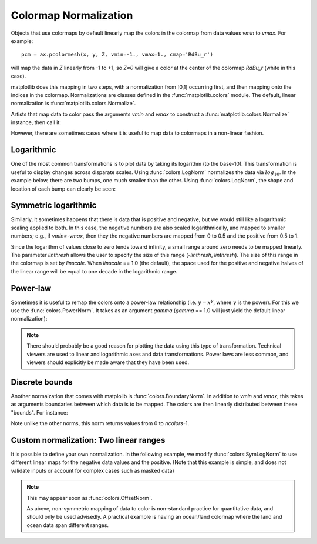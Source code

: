 .. _colormapnorm-tutorial:

Colormap Normalization
======================

Objects that use colormaps by default linearly map the colors in the
colormap from data values *vmin* to *vmax*.  For example::

    pcm = ax.pcolormesh(x, y, Z, vmin=-1., vmax=1., cmap='RdBu_r')

will map the data in *Z* linearly from -1 to +1, so *Z=0* will
give a color at the center of the colormap *RdBu_r* (white in this
case).

matplotlib does this mapping in two steps, with a normalization from
[0,1] occurring first, and then mapping onto the indices in the
colormap.  Normalizations are classes defined in the
:func:`matplotlib.colors` module.  The default, linear normalization is
:func:`matplotlib.colors.Normalize`.

Artists that map data to color pass the arguments *vmin* and *vmax* to
construct a :func:`matplotlib.colors.Normalize` instance, then call it:

.. ipython::

   In [1]: import matplotlib as mpl

   In [2]: norm = mpl.colors.Normalize(vmin=-1.,vmax=1.)

   In [3]: norm(0.)
   Out[3]: 0.5

However, there are sometimes cases where it is useful to map data to
colormaps in a non-linear fashion.

Logarithmic
-----------

One of the most common transformations is to plot data by taking
its logarithm (to the base-10).  This transformation is useful to
display changes across disparate scales.  Using :func:`colors.LogNorm`
normalizes the data via :math:`log_{10}`.  In the example below,
there are two bumps, one much smaller than the other. Using
:func:`colors.LogNorm`, the shape and location of each bump can clearly
be seen:

.. plot:: users/plotting/examples/colormap_normalizations_lognorm.py
   :include-source:

Symmetric logarithmic
---------------------

Similarly, it sometimes happens that there is data that is positive
and negative, but we would still like a logarithmic scaling applied to
both.  In this case, the negative numbers are also scaled
logarithmically, and mapped to smaller numbers; e.g., if `vmin=-vmax`,
then they the negative numbers are mapped from 0 to 0.5 and the
positive from 0.5 to 1.

Since the logarithm of values close to zero tends toward infinity, a
small range around zero needs to be mapped linearly.  The parameter
*linthresh* allows the user to specify the size of this range
(-*linthresh*, *linthresh*).  The size of this range in the colormap is
set by *linscale*.  When *linscale* == 1.0 (the default), the space used
for the positive and negative halves of the linear range will be equal
to one decade in the logarithmic range.

.. plot:: users/plotting/examples/colormap_normalizations_symlognorm.py
   :include-source:

Power-law
---------

Sometimes it is useful to remap the colors onto a power-law
relationship (i.e. :math:`y=x^{\gamma}`, where :math:`\gamma` is the
power).  For this we use the :func:`colors.PowerNorm`.  It takes as an
argument *gamma* (*gamma* == 1.0 will just yield the default linear
normalization):

.. note::

   There should probably be a good reason for plotting the data using
   this type of transformation.  Technical viewers are used to linear
   and logarithmic axes and data transformations.  Power laws are less
   common, and viewers should explicitly be made aware that they have
   been used.


.. plot:: users/plotting/examples/colormap_normalizations_power.py
   :include-source:

Discrete bounds
---------------

Another normaization that comes with matplolib is
:func:`colors.BoundaryNorm`.  In addition to *vmin* and *vmax*, this
takes as arguments boundaries between which data is to be mapped.  The
colors are then linearly distributed between these "bounds".  For
instance:

.. ipython::

  In [2]: import matplotlib.colors as colors

  In [3]: bounds = np.array([-0.25, -0.125, 0, 0.5, 1])

  In [4]: norm = colors.BoundaryNorm(boundaries=bounds, ncolors=4)

  In [5]: print(norm([-0.2,-0.15,-0.02, 0.3, 0.8, 0.99]))
  [0 0 1 2 3 3]

Note unlike the other norms, this norm returns values from 0 to *ncolors*-1.

.. plot:: users/plotting/examples/colormap_normalizations_bounds.py
   :include-source:


Custom normalization: Two linear ranges
---------------------------------------

It is possible to define your own normalization.  In the following
example, we modify :func:`colors:SymLogNorm` to use different linear
maps for the negative data values and the positive.  (Note that this
example is simple, and does not validate inputs or account for complex
cases such as masked data)

.. note::
   This may appear soon as :func:`colors.OffsetNorm`.

   As above, non-symmetric mapping of data to color is non-standard
   practice for quantitative data, and should only be used advisedly.  A
   practical example is having an ocean/land colormap where the land and
   ocean data span different ranges.

.. plot:: users/plotting/examples/colormap_normalizations_custom.py
   :include-source:
